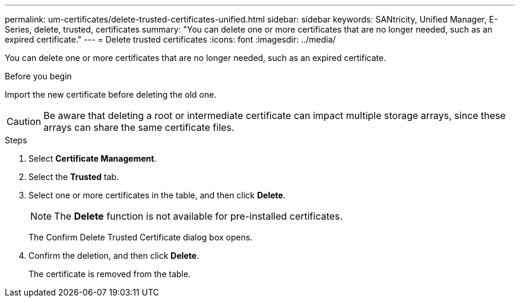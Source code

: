 ---
permalink: um-certificates/delete-trusted-certificates-unified.html
sidebar: sidebar
keywords: SANtricity, Unified Manager, E-Series, delete, trusted, certificates
summary: "You can delete one or more certificates that are no longer needed, such as an expired certificate."
---
= Delete trusted certificates
:icons: font
:imagesdir: ../media/

[.lead]
You can delete one or more certificates that are no longer needed, such as an expired certificate.

.Before you begin

Import the new certificate before deleting the old one.

[CAUTION]
====
Be aware that deleting a root or intermediate certificate can impact multiple storage arrays, since these arrays can share the same certificate files.
====

.Steps

. Select *Certificate Management*.
. Select the *Trusted* tab.
. Select one or more certificates in the table, and then click *Delete*.
+
[NOTE]
====
The *Delete* function is not available for pre-installed certificates.
====
+
The Confirm Delete Trusted Certificate dialog box opens.

. Confirm the deletion, and then click *Delete*.
+
The certificate is removed from the table.
